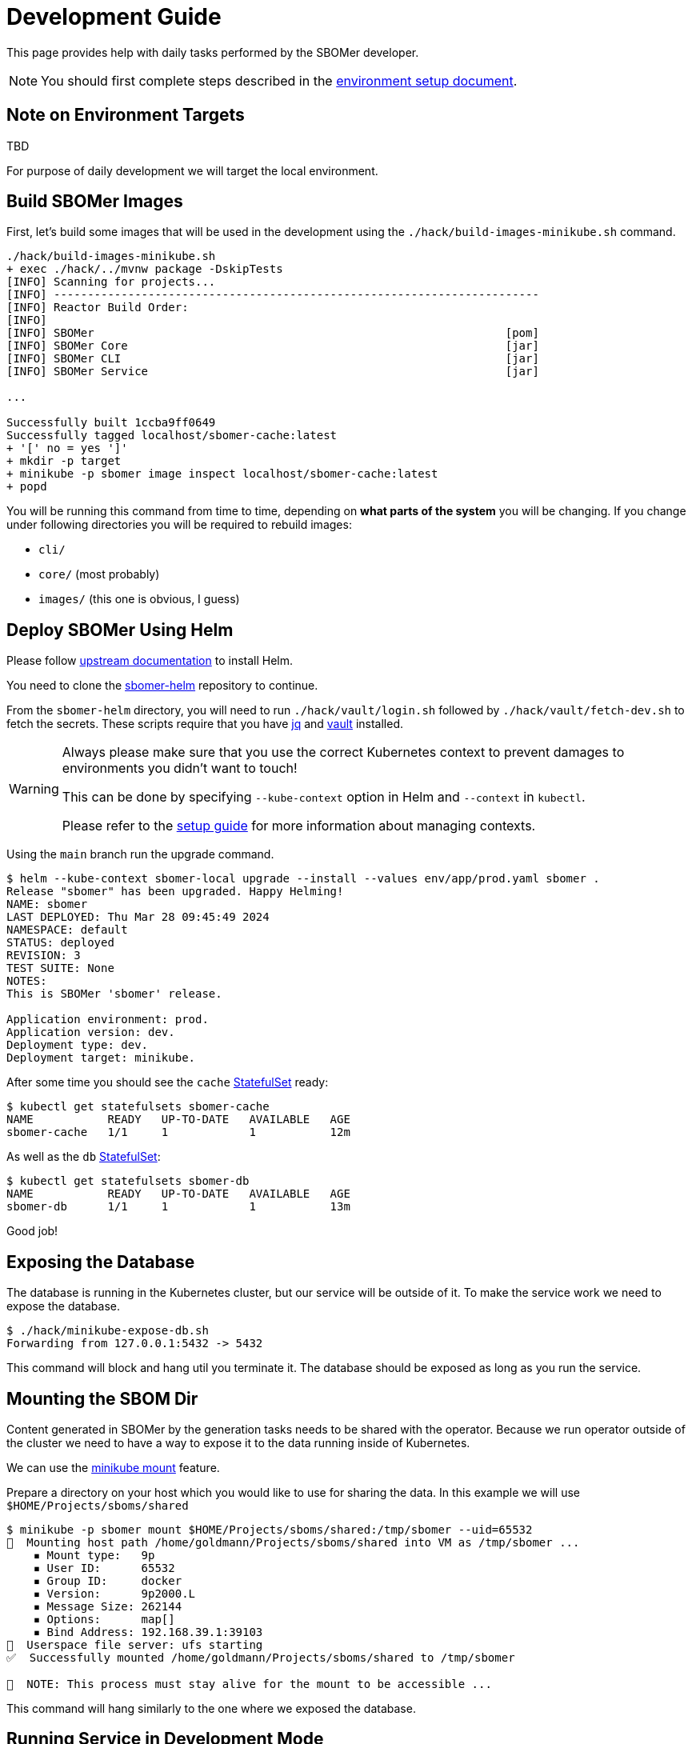 = Development Guide

This page provides help with daily tasks performed by the SBOMer developer.

[NOTE]
====
You should first complete steps described in the xref:environment-setup.adoc[environment setup document].
====

== Note on Environment Targets

TBD

For purpose of daily development we will target the local environment.

== Build SBOMer Images

First, let's build some images that will be used in the development using the `./hack/build-images-minikube.sh`
command.


[source,console]
----
./hack/build-images-minikube.sh
+ exec ./hack/../mvnw package -DskipTests
[INFO] Scanning for projects...
[INFO] ------------------------------------------------------------------------
[INFO] Reactor Build Order:
[INFO]
[INFO] SBOMer                                                             [pom]
[INFO] SBOMer Core                                                        [jar]
[INFO] SBOMer CLI                                                         [jar]
[INFO] SBOMer Service                                                     [jar]

...

Successfully built 1ccba9ff0649
Successfully tagged localhost/sbomer-cache:latest
+ '[' no = yes ']'
+ mkdir -p target
+ minikube -p sbomer image inspect localhost/sbomer-cache:latest
+ popd
----

You will be running this command from time to time, depending on *what parts of the system* you will be changing.
If you change under following directories you will be required to rebuild images:

- `cli/`
- `core/` (most probably)
- `images/` (this one is obvious, I guess)

== Deploy SBOMer Using Helm

Please follow link:https://helm.sh/docs/intro/install/[upstream documentation] to install Helm.

You need to clone the link:https://gitlab.cee.redhat.com/appsvcs-platform/security/sbomer-helm[sbomer-helm] repository
to continue.

From the `sbomer-helm` directory, you will need to run `./hack/vault/login.sh` followed by `./hack/vault/fetch-dev.sh` to fetch the
secrets. These scripts require that you have link:https://jqlang.github.io/jq/[jq] and
link:https://developer.hashicorp.com/vault/docs/install[vault] installed.

[WARNING]
====
Always please make sure that you use the correct Kubernetes context to prevent damages to environments you didn't want to touch!

This can be done by specifying `--kube-context` option in Helm and `--context` in `kubectl`.

Please refer to the xref:environment-setup.adoc#managing-kubernetes-contexts[setup guide] for more information about managing contexts.
====

Using the `main` branch run the upgrade command.

[source,console]
----
$ helm --kube-context sbomer-local upgrade --install --values env/app/prod.yaml sbomer .
Release "sbomer" has been upgraded. Happy Helming!
NAME: sbomer
LAST DEPLOYED: Thu Mar 28 09:45:49 2024
NAMESPACE: default
STATUS: deployed
REVISION: 3
TEST SUITE: None
NOTES:
This is SBOMer 'sbomer' release.

Application environment: prod.
Application version: dev.
Deployment type: dev.
Deployment target: minikube.
----

After some time you should see the `cache` link:https://kubernetes.io/docs/concepts/workloads/controllers/statefulset/[StatefulSet]
ready:

[source,console]
----
$ kubectl get statefulsets sbomer-cache
NAME           READY   UP-TO-DATE   AVAILABLE   AGE
sbomer-cache   1/1     1            1           12m
----

As well as the `db` link:https://kubernetes.io/docs/concepts/workloads/controllers/statefulset/[StatefulSet]:

[source,console]
----
$ kubectl get statefulsets sbomer-db
NAME           READY   UP-TO-DATE   AVAILABLE   AGE
sbomer-db      1/1     1            1           13m
----

Good job!

== Exposing the Database

The database is running in the Kubernetes cluster, but our service will be outside of it.
To make the service work we need to expose the database.

[source,console]
----
$ ./hack/minikube-expose-db.sh
Forwarding from 127.0.0.1:5432 -> 5432
----

This command will block and hang util you terminate it. The database should be exposed as long
as you run the service.

== Mounting the SBOM Dir

Content generated in SBOMer by the generation tasks needs to be shared with the operator.
Because we run operator outside of the cluster we need to have a way to expose it
to the data running inside of Kubernetes.

We can use the link:https://minikube.sigs.k8s.io/docs/handbook/mount/[minikube mount] feature.

Prepare a directory on your host which you would like to use for sharing the data. In this example we
will use `$HOME/Projects/sboms/shared`

[source,console]
----
$ minikube -p sbomer mount $HOME/Projects/sboms/shared:/tmp/sbomer --uid=65532
📁  Mounting host path /home/goldmann/Projects/sboms/shared into VM as /tmp/sbomer ...
    ▪ Mount type:   9p
    ▪ User ID:      65532
    ▪ Group ID:     docker
    ▪ Version:      9p2000.L
    ▪ Message Size: 262144
    ▪ Options:      map[]
    ▪ Bind Address: 192.168.39.1:39103
🚀  Userspace file server: ufs starting
✅  Successfully mounted /home/goldmann/Projects/sboms/shared to /tmp/sbomer

📌  NOTE: This process must stay alive for the mount to be accessible ...
----

This command will hang similarly to the one where we exposed the database.

== Running Service in Development Mode

Since we have the database running and exposed, the cache working and the directory shared with minikube host
we can run our service in development mode!

[source,console]
----
 $./hack/run-service-dev.sh
+ exec ./hack/run-maven.sh -pl service -am quarkus:dev -Dquarkus.http.host=0.0.0.0 -DbuildNumber=dev -Dlicense.skip=true
+ exec /home/goldmann/Projects/sboms/sbomer/hack/../mvnw -pl service -am quarkus:dev -Dquarkus.http.host=0.0.0.0 -DbuildNumber=dev -Dlicense.skip=true
[INFO] Scanning for projects...
[INFO] ------------------------------------------------------------------------
[INFO] Reactor Build Order:
[INFO]
[INFO] SBOMer                                                             [pom]

...

12:58:55,232 INFO  traceId=, parentId=, spanId=, sampled= [io.quarkus] (Quarkus Main Thread) sbomer-service dev on JVM (powered by Quarkus 3.4.3) started in 6.918s. Listening on: http://0.0.0.0:8080 mdc:[{}]
12:58:55,232 INFO  traceId=, parentId=, spanId=, sampled= [io.quarkus] (Quarkus Main Thread) Profile dev activated. Live Coding activated. mdc:[{}]
12:58:55,233 INFO  traceId=, parentId=, spanId=, sampled= [io.quarkus] (Quarkus Main Thread) Installed features: [agroal, cdi, config-yaml, hibernate-orm, hibernate-orm-panache, hibernate-validator, jdbc-postgresql, jgit, jsch, keycloak-authorization, kubernetes, kubernetes-client, narayana-jta, oidc, openshift-client, opentelemetry, operator-sdk, quarkiverse-tekton-client, resteasy-reactive, resteasy-reactive-jackson, scheduler, security, smallrye-context-propagation, smallrye-health, smallrye-openapi, smallrye-reactive-messaging, smallrye-reactive-messaging-amqp, swagger-ui, vertx] mdc:[{}]

--
Tests paused
Press [e] to edit command line args (currently ''), [r] to resume testing, [o] Toggle test output, [:] for the terminal, [h] for more options>
----

The service is now available at: http://localhost:8080.

== Congratulations!

You have a running service in development mode! You can go straight to the code and make changes. These will be immediately reflected
in the running service thanks to link:https://quarkus.io/guides/dev-mode-differences[Quarkus dev mode].

Once you make changes, don't forget to xref:testing.adoc[run tests].

== Running Tests

[source,console]
----
./hack/run-maven.sh clean verify
----
